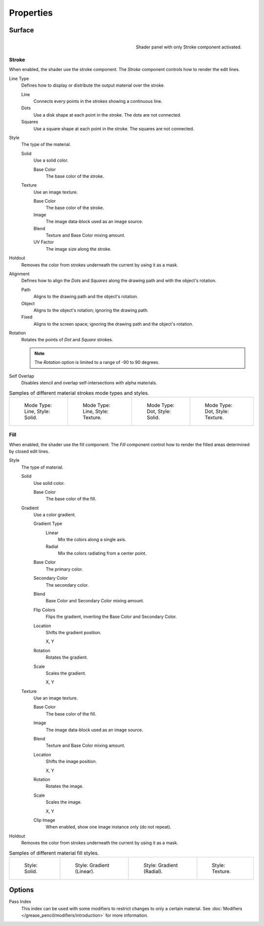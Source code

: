 
**********
Properties
**********

Surface
=======

.. figure:: /images/grease-pencil_materials_properties_panel.png
   :align: right

   Shader panel with only Stroke component activated.


.. _bpy.types.MaterialGPencilStyle.show_stroke:
.. _bpy.types.MaterialGPencilStyle.mode:
.. _bpy.types.MaterialGPencilStyle.stroke_style:
.. _bpy.types.MaterialGPencilStyle.color:
.. _bpy.types.MaterialGPencilStyle.use_overlap_strokes:
.. _bpy.types.MaterialGPencilStyle.alignment_mode:

Stroke
------

When enabled, the shader use the stroke component.
The *Stroke* component controls how to render the edit lines.

Line Type
   Defines how to display or distribute the output material over the stroke.

   Line
      Connects every points in the strokes showing a continuous line.

   Dots
      Use a disk shape at each point in the stroke.
      The dots are not connected.

   Squares
      Use a square shape at each point in the stroke.
      The squares are not connected.

Style
   The type of the material.

   Solid
      Use a solid color.

      Base Color
         The base color of the stroke.

   Texture
      Use an image texture.

      Base Color
         The base color of the stroke.

      Image
         The image data-block used as an image source.

      Blend
         Texture and Base Color mixing amount.

      UV Factor
         The image size along the stroke.

.. _bpy.types.MaterialGPencilStyle.use_stroke_holdout:

Holdout
   Removes the color from strokes underneath the current by using it as a mask.

Alignment
   Defines how to align the *Dots* and *Squares* along the drawing path and with the object's rotation.

   Path
      Aligns to the drawing path and the object's rotation.
   Object
      Aligns to the object's rotation; ignoring the drawing path.
   Fixed
      Aligns to the screen space; ignoring the drawing path and the object's rotation.

Rotation
   Rotates the points of *Dot* and *Square* strokes.

   .. note::

      The *Rotation* option is limited to a range of -90 to 90 degrees.

Self Overlap
   Disables stencil and overlap self-intersections with alpha materials.

.. list-table:: Samples of different material strokes mode types and styles.

   * - .. figure:: /images/grease-pencil_materials_properties_stroke-solid-line.png
          :width: 130px

          Mode Type: Line, Style: Solid.

     - .. figure:: /images/grease-pencil_materials_properties_stroke-texture-line.png
          :width: 130px

          Mode Type: Line, Style: Texture.

     - .. figure:: /images/grease-pencil_materials_properties_stroke-solid-dot.png
          :width: 130px

          Mode Type: Dot, Style: Solid.

     - .. figure:: /images/grease-pencil_materials_properties_stroke-texture-dot.png
          :width: 130px

          Mode Type: Dot, Style: Texture.


.. _bpy.types.MaterialGPencilStyle.show_fill:
.. _bpy.types.MaterialGPencilStyle.fill_style:
.. _bpy.types.MaterialGPencilStyle.fill_color:
.. _bpy.types.MaterialGPencilStyle.mix_color:
.. _bpy.types.MaterialGPencilStyle.mix_factor:
.. _bpy.types.MaterialGPencilStyle.flip:
.. _bpy.types.MaterialGPencilStyle.pattern:
.. _bpy.types.MaterialGPencilStyle.texture:
.. _bpy.types.MaterialGPencilStyle.use_fill_texture_mix:

Fill
----

When enabled, the shader use the fill component.
The *Fill* component control how to render the filled areas determined by closed edit lines.

Style
   The type of material.

   Solid
      Use solid color.

      Base Color
         The base color of the fill.

   Gradient
      Use a color gradient.

      Gradient Type
         Linear
            Mix the colors along a single axis.

         Radial
            Mix the colors radiating from a center point.

      Base Color
         The primary color.

      Secondary Color
         The secondary color.

      Blend
         Base Color and Secondary Color mixing amount.

      Flip Colors
         Flips the gradient, inverting the Base Color and Secondary Color.

      Location
         Shifts the gradient position.

         X, Y

      Rotation
         Rotates the gradient.

      Scale
         Scales the gradient.

         X, Y

   Texture
      Use an image texture.

      Base Color
         The base color of the fill.

      Image
         The image data-block used as an image source.

      Blend
         Texture and Base Color mixing amount.

      Location
         Shifts the image position.

         X, Y

      Rotation
         Rotates the image.

      Scale
         Scales the image.

         X, Y

      Clip Image
         When enabled, show one image instance only (do not repeat).

.. _bpy.types.MaterialGPencilStyle.use_fill_holdout:

Holdout
   Removes the color from strokes underneath the current by using it as a mask.

.. list-table:: Samples of different material fill styles.

   * - .. figure:: /images/grease-pencil_materials_properties_fill-solid.png
          :width: 130px

          Style: Solid.

     - .. figure:: /images/grease-pencil_materials_properties_fill-gradient.png
          :width: 130px

          Style: Gradient (Linear).

     - .. figure:: /images/grease-pencil_materials_properties_fill-gradient-radial.png
          :width: 130px

          Style: Gradient (Radial).

     - .. figure:: /images/grease-pencil_materials_properties_fill-texture.png
          :width: 130px

          Style: Texture.


Options
=======

.. _bpy.types.MaterialGPencilStyle.pass_index:

Pass Index
   This index can be used with some modifiers to restrict changes to only a certain material.
   See :doc:`Modifiers </grease_pencil/modifiers/introduction>` for more information.

